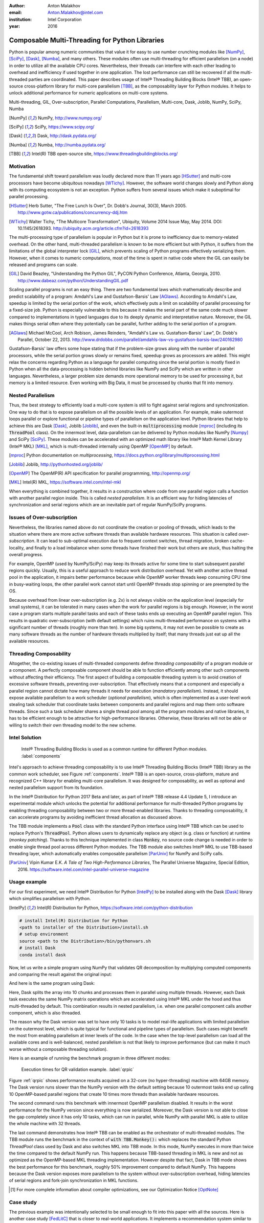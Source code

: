 :author: Anton Malakhov
:email: Anton.Malakhov@intel.com
:institution: Intel Corporation
:year: 2016

-----------------------------------------------
Composable Multi-Threading for Python Libraries
-----------------------------------------------

.. class:: abstract

   Python is popular among numeric communities that value it for easy to use number crunching modules like [NumPy]_, [SciPy]_, [Dask]_, [Numba]_, and many others.
   These modules often use multi-threading for efficient parallelism (on a node) in order to utilize all the available CPU cores.
   Nevertheless, their threads can interfere with each other leading to overhead and inefficiency if used together in one application.
   The lost performance can still be recovered if all the multi-threaded parties are coordinated.
   This paper describes usage of Intel |R| Threading Building Blocks (Intel |R| TBB), an open-source cross-platform library for multi-core parallelism [TBB]_, as the composability layer for Python modules.
   It helps to unlock additional performance for numeric applications on multi-core systems.

.. class:: keywords

   Multi-threading, GIL, Over-subscription, Parallel Computations, Parallelism, Multi-core, Dask, Joblib, NumPy, SciPy, Numba

.. [NumPy] NumPy, http://www.numpy.org/
.. [SciPy] SciPy, https://www.scipy.org/
.. [Dask]  Dask, http://dask.pydata.org/
.. [Numba] Numba, http://numba.pydata.org/
.. [TBB]   Intel(R) TBB open-source site, https://www.threadingbuildingblocks.org/


Motivation
----------
The fundamental shift toward parallelism was loudly declared more than 11 years ago [HSutter]_ and multi-core processors have become ubiquitous nowadays [WTichy]_.
However, the software world changes slowly and Python along with its computing ecosystem is not an exception.
Python suffers from several issues which make it suboptimal for parallel processing.

.. [HSutter] Herb Sutter, "The Free Lunch Is Over", Dr. Dobb's Journal, 30(3), March 2005.
             http://www.gotw.ca/publications/concurrency-ddj.htm
.. [WTichy]  Walter Tichy, "The Multicore Transformation", Ubiquity, Volume 2014 Issue May, May 2014. DOI: 10.1145/2618393.
             http://ubiquity.acm.org/article.cfm?id=2618393

The multi-processing type of parallelism is popular in Python but it is prone to inefficiency due to memory-related overhead.
On the other hand, multi-threaded parallelism is known to be more efficient but with Python, it suffers from the limitations of the global interpreter lock [GIL]_, which prevents scaling of Python programs effectively serializing them.
However, when it comes to numeric computations, most of the time is spent in native code where the GIL can easily be released and programs can scale.

.. [GIL] David Beazley, "Understanding the Python GIL", PyCON Python Conference, Atlanta, Georgia, 2010.
         http://www.dabeaz.com/python/UnderstandingGIL.pdf

Scaling parallel programs is not an easy thing. There are two fundamental laws which mathematically describe and predict scalability of a program: Amdahl's Law and Gustafson-Barsis' Law [AGlaws]_.
According to Amdahl's Law, speedup is limited by the serial portion of the work, which effectively puts a limit on scalability of parallel processing for a fixed-size job.
Python is especially vulnerable to this because it makes the serial part of the same code much slower compared to implementations  in typed languages due to its deeply dynamic and interpretative nature.
Moreover, the GIL makes things serial often where they potentially can be parallel, further adding to the serial portion of a program.

.. [AGlaws] Michael McCool, Arch Robison, James Reinders, "Amdahl's Law vs. Gustafson-Barsis' Law", Dr. Dobb's Parallel, October 22, 2013.
            http://www.drdobbs.com/parallel/amdahls-law-vs-gustafson-barsis-law/240162980

Gustafson-Barsis' law offers some hope stating that if the problem-size grows along with the number of parallel processors, while the serial portion grows slowly or remains fixed, speedup grows as processors are added.
This might relax the concerns regarding Python as a language for parallel computing since the serial portion is mostly fixed in Python when all the data-processing is hidden behind libraries like NumPy and SciPy which are written in other languages.
Nevertheless, a larger problem size demands more operational memory to be used for processing it, but memory is a limited resource.
Even working with Big Data, it must be processed by chunks that fit into memory.


Nested Parallelism
------------------
Thus, the best strategy to efficiently load a multi-core system is still to fight against serial regions and synchronization.
One way to do that is to expose parallelism on all the possible levels of an application.
For example, make outermost loops parallel or explore functional or pipeline types of parallelism on the application level.
Python libraries that help to achieve this are Dask [Dask]_, Joblib [Joblib]_, and even the built-in :code:`multiprocessing` module [mproc]_ (including its :code:`ThreadPool` class).
On the innermost level, data-parallelism can be delivered by Python modules like NumPy [Numpy]_ and SciPy [SciPy]_.
These modules can be accelerated with an optimized math library like Intel |R| Math Kernel Library (Intel |R| MKL) [MKL]_, which is multi-threaded internally using OpenMP [OpenMP]_ by default.

.. [mproc]  Python documentation on *multiprocessing*, https://docs.python.org/library/multiprocessing.html
.. [Joblib] Joblib, http://pythonhosted.org/joblib/
.. [OpenMP] The OpenMP(R) API specification for parallel programming, http://openmp.org/
.. [MKL]    Intel(R) MKL, https://software.intel.com/intel-mkl

When everything is combined together, it results in a construction where code from one parallel region calls a function with another parallel region inside.
This is called *nested parallelism*.
It is an efficient way for hiding latencies of synchronization and serial regions which are an inevitable part of regular NumPy/SciPy programs.

Issues of Over-subscription
---------------------------
Nevertheless, the libraries named above do not coordinate the creation or pooling of threads, which leads to the situation where there are more active software threads than available hardware resources.
This situation is called *over-subscription*.
It can lead to sub-optimal execution due to frequent context switches, thread migration, broken cache-locality, and finally to a load imbalance when some threads have finished their work but others are stuck, thus halting the overall progress.

For example, OpenMP (used by NumPy/SciPy) may keep its threads active for some time to start subsequent parallel regions quickly.
Usually, this is a useful approach to reduce work distribution overhead.
Yet with another active thread pool in the application, it impairs better performance because while OpenMP worker threads keep consuming CPU time in busy-waiting loops, the other parallel work cannot start until OpenMP threads stop spinning or are preempted by the OS.

Because overhead from linear over-subscription (e.g. 2x) is not always visible on the application level (especially for small systems), it can be tolerated in many cases when the work for parallel regions is big enough.
However, in the worst case a program starts multiple parallel tasks and each of these tasks ends up executing an OpenMP parallel region.
This results in quadratic over-subscription (with default settings) which ruins multi-threaded performance on systems with a significant number of threads (roughly more than ten).
In some big systems, it may not even be possible to create as many software threads as the number of hardware threads multiplied by itself; that many threads just eat up all the available resources.

Threading Composability
-----------------------
Altogether, the co-existing issues of multi-threaded components define *threading composability* of a program module or a component.
A perfectly composable component should be able to function efficiently among other such components without affecting their efficiency.
The first aspect of building a composable threading system is to avoid creation of excessive software threads, preventing over-subscription.
That effectively means that a component and especially a parallel region cannot dictate how many threads it needs for execution (*mandatory parallelism*).
Instead, it should expose available parallelism to a work scheduler (*optional parallelism*), which is often implemented as a user-level work stealing task scheduler that coordinate tasks between components and parallel regions and map them onto software threads.
Since such a task scheduler shares a single thread pool among all the program modules and native libraries, it has to be efficient enough to be attractive for high-performance libraries.
Otherwise, these libraries will not be able or willing to switch their own threading model to the new scheme.

Intel Solution
--------------
.. figure:: components.png

   Intel |R| Threading Building Blocks is used as a common runtime for different Python modules. :label:`components`

Intel's approach to achieve threading composability is to use Intel |R| Threading Building Blocks (Intel |R| TBB) library as the common work scheduler, see Figure :ref:`components`.
Intel |R| TBB is an open-source, cross-platform, mature and recognized C++ library for enabling multi-core parallelism.
It was designed for composability, as well as optional and nested parallelism support from its foundation.

In the Intel |R| Distribution for Python 2017 Beta and later, as part of Intel |R| TBB release 4.4 Update 5, I introduce an experimental module which unlocks the potential for additional performance for multi-threaded Python programs by enabling threading composability between two or more thread-enabled libraries.
Thanks to threading composability, it can accelerate programs by avoiding inefficient thread allocation as discussed above.

The TBB module implements a :code:`Pool` class with the standard Python interface using Intel |R| TBB which can be used to replace Python's :code:`ThreadPool`.
Python allows users to dynamically replace any object (e.g. class or function) at runtime (*monkey patching*).
Thanks to this technique implemented in class :code:`Monkey`, no source code change is needed in order to enable single thread pool across different Python modules.
The TBB module also switches Intel |R| MKL to use TBB-based threading layer, which automatically enables composable parallelism [ParUniv]_ for NumPy and SciPy calls.

.. [ParUniv] Vipin Kumar E.K. *A Tale of Two High-Performance Libraries*,
             The Parallel Universe Magazine, Special Edition, 2016.
             https://software.intel.com/intel-parallel-universe-magazine

Usage example
-------------
For our first experiment, we need Intel |R| Distribution for Python [IntelPy]_ to be installed along with the Dask [Dask]_ library which simplifies parallelism with Python.

.. [IntelPy] Intel(R) Distribution for Python, https://software.intel.com/python-distribution

.. code-block:: sh

    # install Intel(R) Distribution for Python
    <path to installer of the Distribution>/install.sh
    # setup environment
    source <path to the Distribution>/bin/pythonvars.sh
    # install Dask
    conda install dask

Now, let us write a simple program using NumPy that validates QR decomposition by multiplying computed components and comparing the result against the original input:

.. code-block:: python
    :linenos:

    import time, numpy as np
    x = np.random.random((100000, 2000))
    t0 = time.time()
    q, r = np.linalg.qr(x)
    test = np.allclose(x, q.dot(r))
    assert(test)
    print(time.time() - t0)

And here is the same program using Dask:

.. code-block:: python
    :linenos:

    import time, dask, dask.array as da
    x = da.random.random((100000, 2000),
                   chunks=(10000, 2000))
    t0 = time.time()
    q, r = da.linalg.qr(x)
    test = da.all(da.isclose(x, q.dot(r)))
    assert(test.compute()) # threaded
    print(time.time() - t0)

Here, Dask splits the array into 10 chunks and processes them in parallel using multiple threads.
However, each Dask task executes the same NumPy matrix operations which are accelerated using Intel |R| MKL under the hood and thus multi-threaded by default.
This combination results in nested parallelism, i.e. when one parallel component calls another component, which is also threaded.

The reason why the Dask version was set to have only 10 tasks is to model real-life applications with limited parallelism on the outermost level, which is quite typical for functional and pipeline types of parallelism.
Such cases might benefit the most from enabling parallelism at inner levels of the code.
In the case when the top-level parallelism can load all the available cores and is well-balanced, nested parallelism is not that likely to improve performance (but can make it much worse without a composable threading solution).

Here is an example of running the benchmark program in three different modes:

.. code-block:: sh
    :linenos:

    python bench.py                   # Default MKL
    OMP_NUM_THREADS=1 python bench.py # Serial MKL
    python -m TBB bench.py            # Intel TBB mode

.. figure:: dask_qr_bench.png
   
   Execution times for QR validation example. :label:`qrpic`

Figure :ref:`qrpic` shows performance results acquired on a 32-core (no hyper-threading) machine with 64GB memory.
The Dask version runs slower than the NumPy version with the default setting because 10 outermost tasks end up calling 10 OpenMP-based parallel regions that create 10 times more threads than available hardware resources.

The second command runs this benchmark with innermost OpenMP parallelism disabled.
It results in the worst performance for the NumPy version since everything is now serialized.
Moreover, the Dask version is not able to close the gap completely since it has only 10 tasks, which can run in parallel, while NumPy with parallel MKL is able to utilize the whole machine with 32 threads.

The last command demonstrates how Intel |R| TBB can be enabled as the orchestrator of multi-threaded modules.
The TBB module runs the benchmark in the context of :code:`with TBB.Monkey():` which replaces the standard Python *ThreadPool* class used by Dask and also switches MKL into TBB mode.
In this mode, NumPy executes in more than twice the time compared to the default NumPy run.
This happens because TBB-based threading in MKL is new and not as optimized as the OpenMP-based MKL threading implementation.
However despite that fact, Dask in TBB mode shows the best performance for this benchmark, roughly 50% improvement compared to default NumPy.
This happens because the Dask version exposes more parallelism to the system without over-subscription overhead, hiding latencies of serial regions and fork-join synchronization in MKL functions.

.. [#] For more complete information about compiler optimizations, see our Optimization Notice [OptNote]_

Case study
----------
The previous example was intentionally selected to be small enough to fit into this paper with all the sources.
Here is another case study [FedLitC]_ that is closer to real-world applications.
It implements a recommendation system similar to the ones used on popular web-sites for generating suggestions for the next application to download or the next movie to watch.
However, the core of the algorithm is still quite simple and spends most of the time in matrix multiplication.
Figure :ref:`casestudy` shows results collected on an older machine with a bigger number of cores.

.. [FedLitC] Alexey Fedotov, Vasilij Litvinov, "Faster, Python!" (in Russian), CodeFest, Novosibirsk, 2016
             http://2016.codefest.ru/lecture/1117
.. figure:: case_study.png

    Case study results: Generation of User Recommendations. :label:`casestudy`

The leftmost result in Figure :ref:`casestudy` was acquired on pure, non-accelerated Python that comes by default on Fedora 23.
It is used as the base of comparison.
Running the same application without modifications with Intel |R| Distribution for Python results in a 17 times speedup.
One reason for this performance increase is that Intel |R| MKL runs computations in parallel.
Thus, for the sake of experiment, outermost parallelism was implemented on the application level processing different user requests in parallel.
For the same system-default python, the new version helped to close the gap with the MKL-based version though not completely: executing 15 times faster than the base.
However, running the same parallel application with the Intel Distribution resulted in worse performance (11x).
This is explained by overhead induced by over-subscription.

In order to remove overhead, the previous experiment was executed with the TBB module on the command line.
It results in the best performance for the application - 27 times speedup over the base.

   
Numba
-----
NumPy and SciPy provide a rich but fixed set of mathematical instruments accelerated with C extensions.
However, sometimes one might need non-standard math to be as fast as C extensions.
That's where Numba [Numba]_ can be efficiently used.
Numba is a Just-In-Time compiler (JIT) based on LLVM [LLVM]_.
It aims to close the gap in performance between Python and statically typed, compiled languages like C/C++, which also have popular implementation based on LLVM.

.. [LLVM] The LLVM Compiler Infrastructure, http://llvm.org/

Numba implements the notion of universal functions (ufunc, a scalar function which can be used for processing arrays as well) defined in SciPy [ufunc]_ and extends it to a computation kernel that can be not only mapped onto arrays but can also spread the work across multiple cores.
The original Numba version implements it using a pool of native threads and a simple work-sharing scheduler, which coordinates work distribution between them.
If used in a parallel numeric Python application, it adds a third thread pool to the existing threading mess described in previous sections.
Thus, our strategy was to put it on top of the common Intel |R| TBB runtime as well.

.. [ufunc] Universal functions (ufunc), SciPy documentation
           http://docs.scipy.org/doc/numpy/reference/ufuncs.html

The original version of Numba's multi-threading runtime was replaced with a very basic and naive implementation based on TBB tasks.
Nevertheless, even without nested parallelism and advanced features of Intel |R| TBB such as work partitioning algorithms, it resulted in improved performance.

.. figure:: numba_tbb.png

    Black Scholes benchmark running with Numba on 32 threads. :label:`numbatbb`

Figure :ref:`numbatbb` shows how original Numba and TBB-based versions perform with the Black Scholes [BSform]_ benchmark implemented with Numba.
The following code is a simplified version of this benchmark that gives an idea how to write parallel code using Numba:

.. [BSform] Fischer Black, Myron Scholes, "The Pricing of Options and Corporate Liabilities", Journal of Political Economy 81 (3) 1973: 637-654. doi:10.1086/260062

.. code-block:: python
    :linenos:

    import numba as nb, numpy.random as rng
    from math import sqrt, log, erf, exp

    @nb.vectorize('(f8,f8,f8,f8,f8)',target='parallel')
    def BlackScholes(S, X, T, R, V):
        VqT = V * sqrt(T)
        d1 = (log(S / X) + (R + .5*V*V) * T) / VqT
        d2 = d1 - VqT
        n1 = .5 + .5 * erf(d1 * 1./sqrt(2.))
        n2 = .5 + .5 * erf(d2 * 1./sqrt(2.))
        eRT  = exp(-R * T)
        return S * n1 - X * eRT * n2 # Call price
        # Put price = (X * eRT * (1.-n2) - S * (1.-n1))

    price  = rng.uniform(10., 50., 10**6) # array
    strike = rng.uniform(10., 50., 10**6) # array
    time   = rng.uniform(1.0, 2.0, 10**6) # array
    BlackScholes(price, strike, time, .1, .2)


Here is the scalar function :code:`BlackScholes`, consisting of many elementary and transcendental operations, which is applied (*broadcasted*) by Numba to every element of the input arrays.
Additionally, :code:`target='parallel'` specifies to run the computation using multiple threads.
The real benchmark also computes the put price using :code:`numba.guvectorize`, uses approximated CND function instead of ERF for better SIMD optimization, optimizes the sequence of math operations for speed, and repeats the calculation multiple times.

.. [OptNote] https://software.intel.com/en-us/articles/optimization-notice
.. [#] For more complete information about compiler optimizations, see our Optimization Notice [OptNote]_


Limitations and Future Work
---------------------------
Intel |R| TBB does not work well for blocking I/O operations because it limits the number of active threads.
It is applicable only for tasks, which do not block in the operating system.
If your program uses blocking I/O, please consider using asynchronous I/O that blocks only one thread for the event loop and so prevents other threads from being blocked.

The Python module for Intel |R| TBB is in an experimental stage and might be not sufficiently optimized and verified with different use-cases.
In particular, it does not yet use the master thread efficiently as a regular TBB program is supposed to do.
This reduces performance for small workloads and on systems with small numbers of hardware threads.

As was discussed above, the TBB-based implementation of Intel |R| MKL threading layer is yet in its infancy and is therefore suboptimal.
However, all these problems can be eliminated as more users will become interested in solving their composability issues and Intel |R| MKL and the TBB module are further developed.
Thus, please contact Intel in order to indicate your interest.

Another limitation is that Intel |R| TBB only coordinates threads inside a single process while the most popular approach to parallelism in Python is multi-processing.
Intel |R| TBB survives in an oversubscribed environment better than OpenMP because it does not rely on the particular number of threads participating in a parallel computation at any given moment, thus the threads preempted by the OS do not prevent the computation from making an overall progress.
Nevertheless, it is possible to implement a cross-process mechanism to coordinate resources utilization and avoid over-subscription.

A different approach is suggested by the observation that a moderate over-subscription, such as from two fully subscribed thread pools, does not significantly affect performance for most use cases.
In this case, preventing quadratic over-subscription from the nested parallelism (in particular, with OpenMP) can be a practical alternative.
Therefore, the solution for that can be as simple as "Global OpenMP Lock" (GOL) or a more elaborate inter-process semaphore that coordinates OpenMP parallel regions.


Conclusion
----------
This paper described the issues of multi-threaded programs and libraries such as GIL, over-subscription, and threading composability.
These issues affect performance of Python libraries and frameworks such as NumPy, SciPy, and Numba.
The suggested solution is to use a common threading runtime such as Intel |R| TBB which limits the number of threads in order to prevent over-subscription and coordinates parallel execution of independent program modules.
Python module for Intel |R| TBB was implemented to substitute Python's ThreadPool implementation and switch Intel |R| MKL into TBB-based mode.
The examples mentioned in the paper show promising results, where thanks to nested parallelism and TBB threading mode, the best performance was achieved.
Intel |R| TBB along with the Python module are available in open-source [TBB]_ for different platforms and architectures while Intel |R| Distribution for Python accelerated with Intel |R| MKL is available for free as a stand-alone package [IntelPy]_ and on anaconda.org/intel channel.
Therefore, everyone is welcome to try it out and provide feedback, bug reports, and feature requests.

References
----------

.. figure:: opt-notice-en_080411.png
   :figclass: b
.. |C| unicode:: 0xA9 .. copyright sign
   :ltrim:
.. |R| unicode:: 0xAE .. registered sign
   :ltrim:

